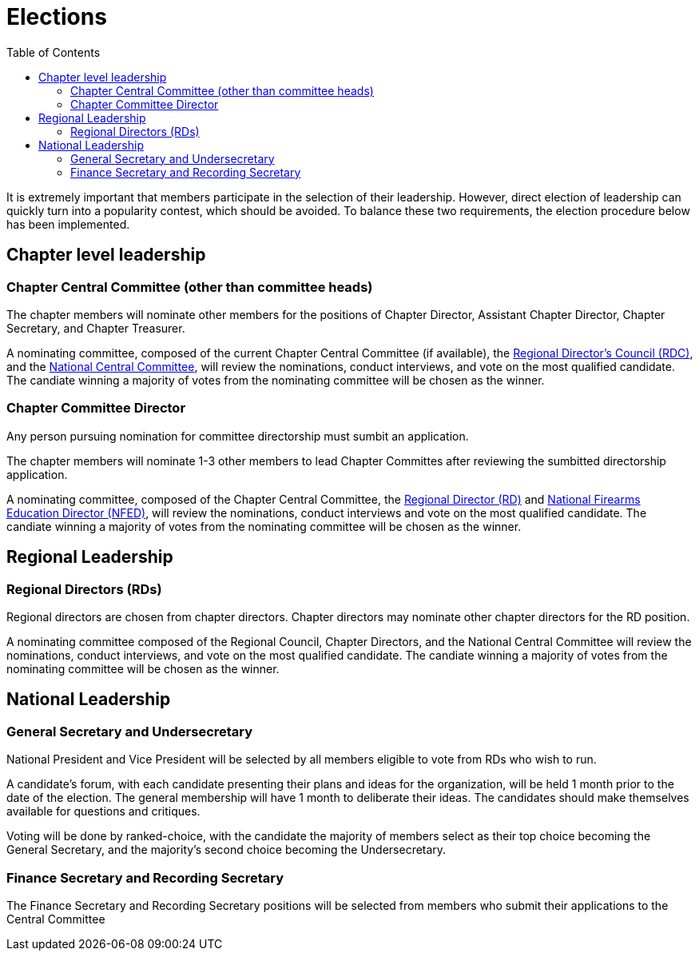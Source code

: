 = Elections
:toc:

It is extremely important that members participate in the selection of their leadership. However, direct election of leadership can quickly turn into a popularity contest, which should be avoided. To balance these two requirements, the election procedure below has been implemented.

== Chapter level leadership

=== Chapter Central Committee (other than committee heads)

The chapter members will nominate other members for the positions of Chapter Director, Assistant Chapter Director, Chapter Secretary, and Chapter Treasurer.

A nominating committee, composed of the current Chapter Central Committee (if available), the <<RDC.adoc#, Regional Director's Council (RDC)>>, and the <<Central Committee.adoc#,National Central Committee>>, will review the nominations, conduct interviews, and vote on the most qualified candidate. The candiate winning a majority of votes from the nominating committee will be chosen as the winner.

=== Chapter Committee Director

Any person pursuing nomination for committee directorship must sumbit an application. 

The chapter members will nominate 1-3 other members to lead Chapter Committes after reviewing the sumbitted directorship application. 

A nominating committee, composed of the Chapter Central Committee, the <<RD.adoc#,Regional Director (RD)>> and <<NFED.adoc#,National Firearms Education Director (NFED)>>, will review the nominations, conduct interviews and vote on the most qualified candidate. The candiate winning a majority of votes from the nominating committee will be chosen as the winner.

== Regional Leadership

=== Regional Directors (RDs)

Regional directors are chosen from chapter directors. Chapter directors may nominate other chapter directors for the RD position.

A nominating committee composed of the Regional Council, Chapter Directors, and the National Central Committee will review the nominations, conduct interviews, and vote on the most qualified candidate. The candiate winning a majority of votes from the nominating committee will be chosen as the winner.

== National Leadership

=== General Secretary and Undersecretary

National President and Vice President will be selected by all members eligible to vote from RDs who wish to run.

A candidate's forum, with each candidate presenting their plans and ideas for the organization, will be held 1 month prior to the date of the election. The general membership will have 1 month to deliberate their ideas. The candidates should make themselves available for questions and critiques.

Voting will be done by ranked-choice, with the candidate the majority of members select as their top choice becoming the General Secretary, and the majority's second choice becoming the Undersecretary.

=== Finance Secretary and Recording Secretary

The Finance Secretary and Recording Secretary positions will be selected from members who submit their applications to the Central Committee
